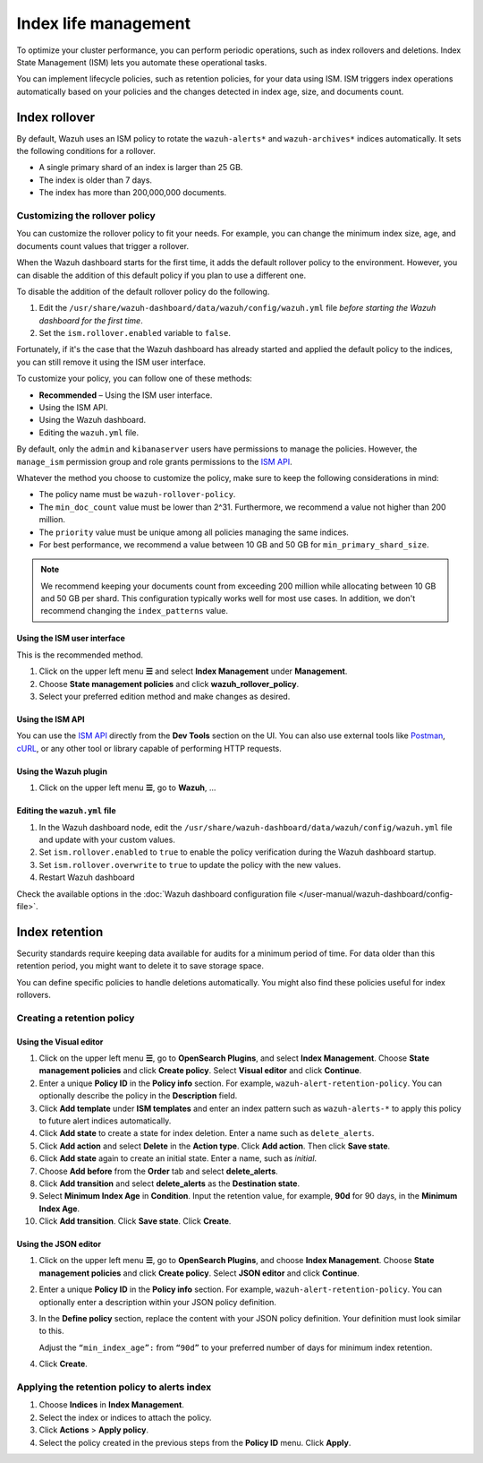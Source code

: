 .. Copyright (C) 2015, Wazuh, Inc.

.. meta::
   :description: Learn how to define index management policies in this section of the documentation.

Index life management
=====================

To optimize your cluster performance, you can perform periodic operations, such as index rollovers and deletions. Index State Management (ISM) lets you automate these operational tasks.

You can implement lifecycle policies, such as retention policies, for your data using ISM. ISM triggers index operations automatically based on your policies and the changes detected in index age, size, and documents count.

Index rollover
---------------

By default, Wazuh uses an ISM policy to rotate the ``wazuh-alerts*`` and ``wazuh-archives*`` indices automatically. It sets the following conditions for a rollover.

-  A single primary shard of an index is larger than 25 GB.
-  The index is older than 7 days.
-  The index has more than 200,000,000 documents.

.. code-block:: json
   :emphasize-lines: 11,12,13

   {
      "policy": {
            "description": "Wazuh rollover and alias policy",
            "default_state": "active",
            "states": [
            {
               "name": "active",
               "actions": [
               {
                  "rollover": {
                        "min_primary_shard_size": "25gb",
                        "min_index_age": "7d",
                        "min_doc_count": "200000000"
                  }
               }
               ]
            }
            ],
            "ism_template": {
               "index_patterns": ["wazuh-alerts*", "wazuh-archives*", "-wazuh-alerts-4.x-sample*"],
               "priority": "50"
            }
      }
   }

Customizing the rollover policy
^^^^^^^^^^^^^^^^^^^^^^^^^^^^^^^

You can customize the rollover policy to fit your needs. For example, you can change the minimum index size, age, and documents count values that trigger a rollover.

When the Wazuh dashboard starts for the first time, it adds the default rollover policy to the environment. However, you can disable the addition of this default policy if you plan to use a different one.

To disable the addition of the default rollover policy do the following.

#. Edit the ``/usr/share/wazuh-dashboard/data/wazuh/config/wazuh.yml`` file *before starting the Wazuh dashboard for the first time*.

#. Set the ``ism.rollover.enabled`` variable to ``false``.

   .. code-block:: yaml
      :emphasize-lines: 2

      # ISM rollover policy configuration (default values)
      ism.rollover.enabled: false
      ism.rollover.index_patterns: ["wazuh-alerts*","wazuh-archives*","-wazuh-alerts-4.x-sample*"]
      ism.rollover.priority: 50
      ism.rollover.min_index_age: 7d
      ism.rollover.min_primary_shard_size: 25gb
      ism.rollover.min_doc_count: 200000000
      ism.rollover.overwrite: false

Fortunately, if it's the case that the Wazuh dashboard has already started and applied the default policy to the indices, you can still remove it using the ISM user interface.

To customize your policy, you can follow one of these methods:

-  **Recommended** – Using the ISM user interface.
-  Using the ISM API.
-  Using the Wazuh dashboard.
-  Editing the ``wazuh.yml`` file.

By default, only the ``admin`` and ``kibanaserver`` users have permissions to manage the policies. However, the ``manage_ism`` permission group and role grants permissions to the `ISM API <https://opensearch.org/docs/latest/security/access-control/permissions/#index-state-management-permissions>`__.

Whatever the method you choose to customize the policy, make sure to keep the following considerations in mind:

-  The policy name must be ``wazuh-rollover-policy``.
-  The ``min_doc_count`` value must be lower than 2^31. Furthermore, we recommend a value not higher than 200 million.
-  The ``priority`` value must be unique among all policies managing the same indices.
-  For best performance, we recommend a value between 10 GB and 50 GB for ``min_primary_shard_size``.

.. note::
   
   We recommend keeping your documents count from exceeding 200 million while allocating between 10 GB and 50 GB per shard. This configuration typically works well for most use cases. In addition, we don't recommend changing the ``index_patterns`` value.

Using the ISM user interface
~~~~~~~~~~~~~~~~~~~~~~~~~~~~

This is the recommended method.

#. Click on the upper left menu **☰** and select **Index Management** under **Management**.
#. Choose **State management policies** and click **wazuh_rollover_policy**. 
#. Select your preferred edition method and make changes as desired.

Using the ISM API
~~~~~~~~~~~~~~~~~

You can use the `ISM API <https://opensearch.org/docs/latest/im-plugin/ism/api/>`__ directly from the **Dev Tools** section on the UI. You can also use external tools like `Postman <https://www.postman.com/>`_, `cURL <https://curl.se/>`_, or any other tool or library capable of performing HTTP requests.

Using the Wazuh plugin
~~~~~~~~~~~~~~~~~~~~~~

#. Click on the upper left menu **☰**, go to **Wazuh**, ...

Editing the ``wazuh.yml`` file
~~~~~~~~~~~~~~~~~~~~~~~~~~~~~~

#. In the Wazuh dashboard node, edit the ``/usr/share/wazuh-dashboard/data/wazuh/config/wazuh.yml`` file and update with your custom values.

#. Set ``ism.rollover.enabled`` to ``true`` to enable the policy verification during the Wazuh dashboard startup.

#. Set ``ism.rollover.overwrite`` to ``true`` to update the policy with the new values.

#. Restart Wazuh dashboard

Check the available options in the :doc:`Wazuh dashboard configuration file </user-manual/wazuh-dashboard/config-file>`.

Index retention
---------------

Security standards require keeping data available for audits for a minimum period of time. For data older than this retention period, you might want to delete it to save storage space.

You can define specific policies to handle deletions automatically. You might also find these policies useful for index rollovers.

Creating a retention policy
^^^^^^^^^^^^^^^^^^^^^^^^^^^

Using the Visual editor
~~~~~~~~~~~~~~~~~~~~~~~

#. Click on the upper left menu **☰**, go to **OpenSearch Plugins**, and select **Index Management**. Choose **State management policies** and click **Create policy**. Select **Visual editor** and click **Continue**.

   .. thumbnail:: /images/manual/wazuh-indexer/state-management-policies.png
      :title: State management policies
      :alt: State management policies
      :align: center
      :width: 80%

   .. thumbnail:: /images/manual/wazuh-indexer/configuration-method-visual.png
      :title: Visual editor configuration method
      :alt: Visual editor configuration method
      :align: center
      :width: 80%

#. Enter a unique **Policy ID** in the **Policy info** section. For example, ``wazuh-alert-retention-policy``. You can optionally describe the policy in the **Description** field.

   .. thumbnail:: /images/manual/wazuh-indexer/create-policy.png
      :title: Create policy
      :alt: Create policy
      :align: center
      :width: 80%

#. Click **Add template** under **ISM templates** and enter an index pattern such as ``wazuh-alerts-*`` to apply this policy to future alert indices automatically.
#. Click **Add state** to create a state for index deletion. Enter a name such as ``delete_alerts``.
#. Click **Add action** and select **Delete** in the **Action type**. Click **Add action**. Then click **Save state**.
#. Click **Add state** again to create an initial state. Enter a name, such as *initial*.
#. Choose **Add before** from the **Order** tab and select **delete_alerts**.
#. Click **Add transition** and select **delete_alerts** as the **Destination state**.
#. Select **Minimum Index Age** in **Condition**. Input the retention value, for example, **90d** for 90 days, in the **Minimum Index Age**.
#. Click **Add transition**. Click **Save state**. Click **Create**.

Using the JSON editor
~~~~~~~~~~~~~~~~~~~~~

#. Click on the upper left menu **☰**, go to **OpenSearch Plugins**, and choose **Index Management**. Choose **State management policies** and click **Create policy**. Select **JSON editor** and click **Continue**.

   .. thumbnail:: /images/manual/wazuh-indexer/configuration-method-json.png
      :title: JSON editor configuration method
      :alt: JSON editor configuration method
      :align: center
      :width: 80%

#. Enter a unique **Policy ID** in the **Policy info** section. For example, ``wazuh-alert-retention-policy``. You can optionally enter a description within your JSON policy definition.

   .. thumbnail:: /images/manual/wazuh-indexer/json-policy-definition.png
      :title: JSON policy definition
      :alt: JSON policy definition
      :align: center
      :width: 80%

#. In the **Define policy** section, replace the content with your JSON policy definition. Your definition must look similar to this.

   .. code-block:: json
      :emphasize-lines: 16

      {
          "policy": {
              "policy_id": "wazuh-alert-retention-policy",
              "description": "Wazuh alerts retention policy",
              "schema_version": 17,
              "error_notification": null,
              "default_state": "retention_state",
              "states": [
                  {
                      "name": "retention_state",
                      "actions": [],
                      "transitions": [
                          {
                              "state_name": "delete_alerts",
                              "conditions": {
                                  "min_index_age": "90d"
                              }
                          }
                      ]
                  },
                  {
                      "name": "delete_alerts",
                      "actions": [
                          {
                              "retry": {
                                  "count": 3,
                                  "backoff": "exponential",
                                  "delay": "1m"
                              },
                              "delete": {}
                          }
                      ],
                      "transitions": []
                  }
              ],
              "ism_template": [
                  {
                      "index_patterns": [
                          "wazuh-alerts-*"
                      ],
                      "priority": 1
                  }
              ]
          }
      }

   Adjust the ``“min_index_age”:`` from ``“90d”`` to your preferred number of days for minimum index retention.

#. Click **Create**.

Applying the retention policy to alerts index
^^^^^^^^^^^^^^^^^^^^^^^^^^^^^^^^^^^^^^^^^^^^^

#. Choose **Indices** in **Index Management**.
#. Select the index or indices to attach the policy.
#. Click **Actions** > **Apply policy**.

   .. thumbnail:: /images/manual/wazuh-indexer/apply-policy-to-indices.png
      :title: Apply policy to indices
      :alt: Apply policy to indices
      :align: center
      :width: 80%

#. Select the policy created in the previous steps from the **Policy ID** menu. Click **Apply**.